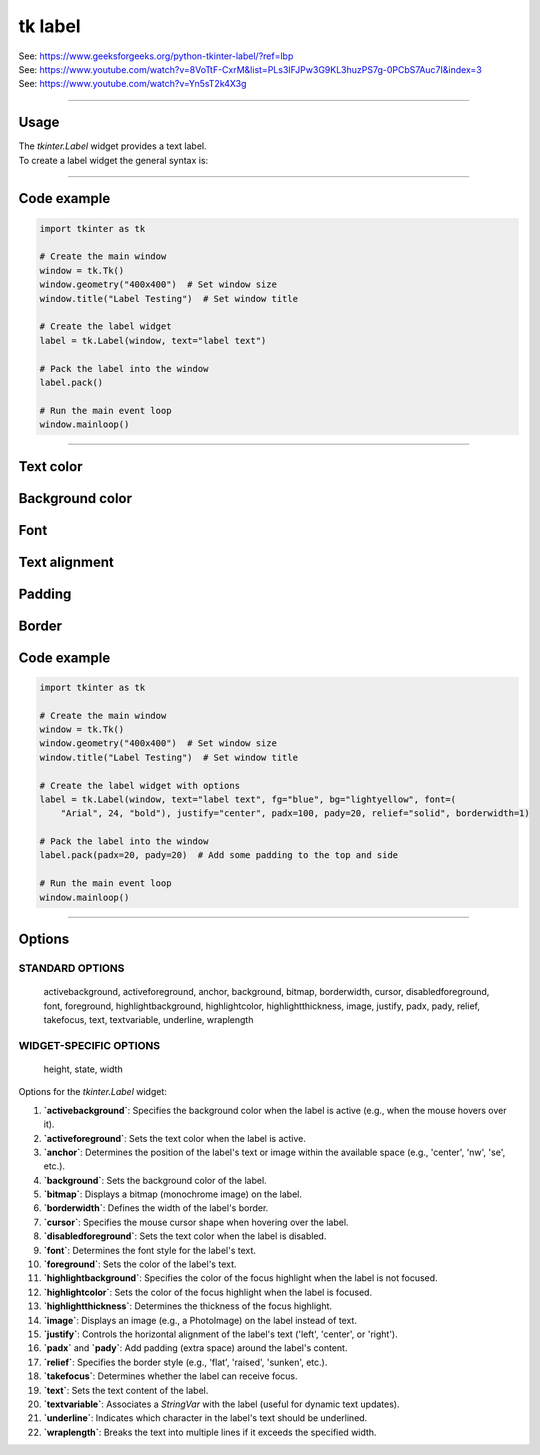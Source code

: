 ====================================================
tk label
====================================================

| See: https://www.geeksforgeeks.org/python-tkinter-label/?ref=lbp
| See: https://www.youtube.com/watch?v=8VoTtF-CxrM&list=PLs3IFJPw3G9KL3huzPS7g-0PCbS7Auc7I&index=3
| See: https://www.youtube.com/watch?v=Yn5sT2k4X3g

----

Usage
---------------

| The `tkinter.Label` widget provides a text label.
| To create a label widget the general syntax is:

.. py:function:: label_widget  = tk.Label(parent, option=value)

    | `parent` is the window or frame object. 
    | Options can be passed as parameters separated by commas.


.. py:function:: label_widget  = tk.Label(parent, text=text_string)

    | `text_string` is text to display in the label widget. 
    | e.g. label = tk.Label(window, text="label text")


----

Code example
---------------

.. code-block:: python

    import tkinter as tk

    # Create the main window
    window = tk.Tk()
    window.geometry("400x400")  # Set window size
    window.title("Label Testing")  # Set window title

    # Create the label widget
    label = tk.Label(window, text="label text")

    # Pack the label into the window
    label.pack()

    # Run the main event loop
    window.mainloop()


----

Text color
---------------

.. py:function:: label_widget  = tk.Label(parent, fg=color)
   
   - color can be a color name, e.g blue, or a hex colour, e.g. #0000FF.
   - Default Value: System-dependent (usually black)
   - Description: Sets the foreground (text) color of the label.
   - Example: To set the text color to blue, use `fg="blue"` or `fg="#0000FF"`.

Background color
--------------------------

.. py:function:: label_widget  = tk.Label(parent, bg=color)
   
   - color can be a color name or a hex colour.
   - Default Value: System-dependent (usually white)
   - Description: Sets the background color of the label.
   - Example: To set the background color to light yellow, use `bg="lightyellow"`.


Font
----------

.. py:function:: label_widget  = tk.Label(parent, font=(font_type, font_size, font_style))
   
   - font_type is a font name. e.g "Arial"
   - font_size is the size of the font.  eg. 12
   - font_style can be bold, italic, underline or a space separated combination
   - Default Value: System-dependent (usually a default font)
   - Description: Specifies the font family, size, and style for the label text.
   - Example: To use a 12-point Arial font, use `font=("Arial", 12)`.
   - Example: To use a bold 12-point Arial font, use `font=("Arial", 12, "bold")`.
   - Example: To use a bold underlines 12-point Arial font, use `font=("Arial", 12, "bold underline")`.


Text alignment
----------------------

.. py:function:: label_widget  = tk.Label(parent, justify=alignment)
   
   - alignment is "left", "center", "right" 
   - Default Value: "center"
   - Description: Determines how the label text is aligned within the widget.
   - Example: To left-align the text, use `justify="left"`.

Padding
-------------------

.. py:function:: label_widget  = tk.Label(parent, padx=x_integer, pady=y_integer)
   
   - x_integer and y_integer are integers
   - Default Value: 0
   - Description: Adds extra space (in pixels) around the label text.
   - Example: To add 5 pixels of padding on the left and right sides, use `padx=5`.

Border
---------------

.. py:function:: label_widget  = tk.Label(parent, borderwidth=width)
   
   - width is an integer
   - Default Value: 0
   - Description: Specifies the border width for the label.
   - Example: To create a width of 2 pixels, use `borderwidth=2`.

.. py:function:: label_widget  = tk.Label(parent, relief=border_style)
   
   - border_style is one of "flat", "raised", "sunken", "solid", "ridge", "groove"
   - Default Value: "flat" (no border)
   - Description: Specifies the border style and width for the label.
   - Example: To create a sunken border with a width of 2 pixels, use `relief="sunken"` and `borderwidth=2`.


Code example
---------------

.. code-block:: python

    import tkinter as tk

    # Create the main window
    window = tk.Tk()
    window.geometry("400x400")  # Set window size
    window.title("Label Testing")  # Set window title

    # Create the label widget with options
    label = tk.Label(window, text="label text", fg="blue", bg="lightyellow", font=(
        "Arial", 24, "bold"), justify="center", padx=100, pady=20, relief="solid", borderwidth=1)

    # Pack the label into the window
    label.pack(padx=20, pady=20)  # Add some padding to the top and side

    # Run the main event loop
    window.mainloop()


----

Options
--------------

STANDARD OPTIONS
~~~~~~~~~~~~~~~~~~~~~~~~

    activebackground, activeforeground, anchor,
    background, bitmap, borderwidth, cursor,
    disabledforeground, font, foreground,
    highlightbackground, highlightcolor,
    highlightthickness, image, justify,
    padx, pady, relief, takefocus, text,
    textvariable, underline, wraplength

WIDGET-SPECIFIC OPTIONS
~~~~~~~~~~~~~~~~~~~~~~~~

    height, state, width


| Options for the `tkinter.Label` widget:

1. **`activebackground`**: Specifies the background color when the label is active (e.g., when the mouse hovers over it).
2. **`activeforeground`**: Sets the text color when the label is active.
3. **`anchor`**: Determines the position of the label's text or image within the available space (e.g., 'center', 'nw', 'se', etc.).
4. **`background`**: Sets the background color of the label.
5. **`bitmap`**: Displays a bitmap (monochrome image) on the label.
6. **`borderwidth`**: Defines the width of the label's border.
7. **`cursor`**: Specifies the mouse cursor shape when hovering over the label.
8. **`disabledforeground`**: Sets the text color when the label is disabled.
9. **`font`**: Determines the font style for the label's text.
10. **`foreground`**: Sets the color of the label's text.
11. **`highlightbackground`**: Specifies the color of the focus highlight when the label is not focused.
12. **`highlightcolor`**: Sets the color of the focus highlight when the label is focused.
13. **`highlightthickness`**: Determines the thickness of the focus highlight.
14. **`image`**: Displays an image (e.g., a PhotoImage) on the label instead of text.
15. **`justify`**: Controls the horizontal alignment of the label's text ('left', 'center', or 'right').
16. **`padx`** and **`pady`**: Add padding (extra space) around the label's content.
17. **`relief`**: Specifies the border style (e.g., 'flat', 'raised', 'sunken', etc.).
18. **`takefocus`**: Determines whether the label can receive focus.
19. **`text`**: Sets the text content of the label.
20. **`textvariable`**: Associates a `StringVar` with the label (useful for dynamic text updates).
21. **`underline`**: Indicates which character in the label's text should be underlined.
22. **`wraplength`**: Breaks the text into multiple lines if it exceeds the specified width.
